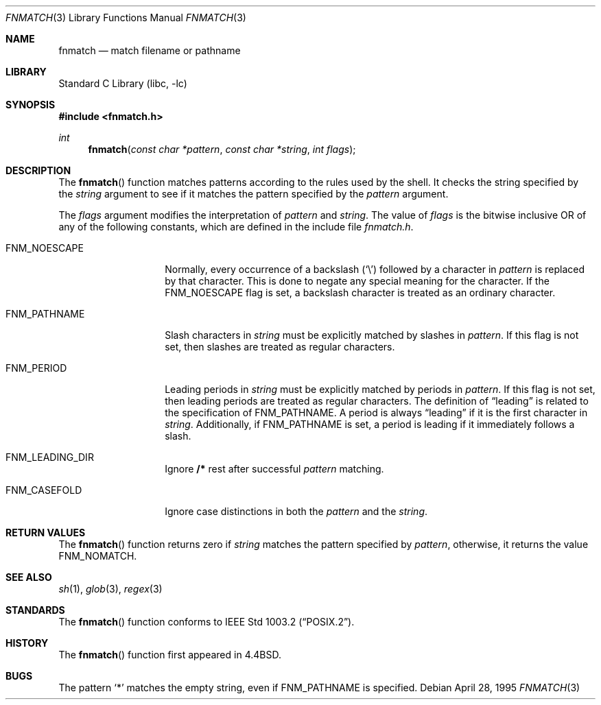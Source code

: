 .\" Copyright (c) 1989, 1991, 1993
.\"	The Regents of the University of California.  All rights reserved.
.\"
.\" This code is derived from software contributed to Berkeley by
.\" Guido van Rossum.
.\" Redistribution and use in source and binary forms, with or without
.\" modification, are permitted provided that the following conditions
.\" are met:
.\" 1. Redistributions of source code must retain the above copyright
.\"    notice, this list of conditions and the following disclaimer.
.\" 2. Redistributions in binary form must reproduce the above copyright
.\"    notice, this list of conditions and the following disclaimer in the
.\"    documentation and/or other materials provided with the distribution.
.\" 3. All advertising materials mentioning features or use of this software
.\"    must display the following acknowledgement:
.\"	This product includes software developed by the University of
.\"	California, Berkeley and its contributors.
.\" 4. Neither the name of the University nor the names of its contributors
.\"    may be used to endorse or promote products derived from this software
.\"    without specific prior written permission.
.\"
.\" THIS SOFTWARE IS PROVIDED BY THE REGENTS AND CONTRIBUTORS ``AS IS'' AND
.\" ANY EXPRESS OR IMPLIED WARRANTIES, INCLUDING, BUT NOT LIMITED TO, THE
.\" IMPLIED WARRANTIES OF MERCHANTABILITY AND FITNESS FOR A PARTICULAR PURPOSE
.\" ARE DISCLAIMED.  IN NO EVENT SHALL THE REGENTS OR CONTRIBUTORS BE LIABLE
.\" FOR ANY DIRECT, INDIRECT, INCIDENTAL, SPECIAL, EXEMPLARY, OR CONSEQUENTIAL
.\" DAMAGES (INCLUDING, BUT NOT LIMITED TO, PROCUREMENT OF SUBSTITUTE GOODS
.\" OR SERVICES; LOSS OF USE, DATA, OR PROFITS; OR BUSINESS INTERRUPTION)
.\" HOWEVER CAUSED AND ON ANY THEORY OF LIABILITY, WHETHER IN CONTRACT, STRICT
.\" LIABILITY, OR TORT (INCLUDING NEGLIGENCE OR OTHERWISE) ARISING IN ANY WAY
.\" OUT OF THE USE OF THIS SOFTWARE, EVEN IF ADVISED OF THE POSSIBILITY OF
.\" SUCH DAMAGE.
.\"
.\"     @(#)fnmatch.3	8.3 (Berkeley) 4/28/95
.\" $FreeBSD$
.\"
.Dd April 28, 1995
.Dt FNMATCH 3
.Os
.Sh NAME
.Nm fnmatch
.Nd match filename or pathname
.Sh LIBRARY
.Lb libc
.Sh SYNOPSIS
.Fd #include <fnmatch.h>
.Ft int
.Fn fnmatch "const char *pattern" "const char *string" "int flags"
.Sh DESCRIPTION
The
.Fn fnmatch
function
matches patterns according to the rules used by the shell.
It checks the string specified by the
.Fa string
argument to see if it matches the pattern specified by the
.Fa pattern
argument.
.Pp
The
.Fa flags
argument modifies the interpretation of
.Fa pattern
and
.Fa string .
The value of
.Fa flags
is the bitwise inclusive
.Tn OR
of any of the following
constants, which are defined in the include file
.Pa fnmatch.h .
.Bl -tag -width FNM_PATHNAME
.It Dv FNM_NOESCAPE
Normally, every occurrence of a backslash
.Pq Ql \e
followed by a character in
.Fa pattern
is replaced by that character.
This is done to negate any special meaning for the character.
If the
.Dv FNM_NOESCAPE
flag is set, a backslash character is treated as an ordinary character.
.It Dv FNM_PATHNAME
Slash characters in
.Fa string
must be explicitly matched by slashes in
.Fa pattern .
If this flag is not set, then slashes are treated as regular characters.
.It Dv FNM_PERIOD
Leading periods in
.Fa string
must be explicitly matched by periods in
.Fa pattern .
If this flag is not set, then leading periods are treated as regular
characters.
The definition of
.Dq leading
is related to the specification of
.Dv FNM_PATHNAME .
A period is always
.Dq leading
if it is the first character in
.Ar string .
Additionally, if
.Dv FNM_PATHNAME
is set,
a period is
leading
if it immediately follows a slash.
.It Dv FNM_LEADING_DIR
Ignore
.Nm /*
rest after successful
.Fa pattern
matching.
.It Dv FNM_CASEFOLD
Ignore  case  distinctions in both the
.Fa pattern
and the
.Fa string .
.El
.Sh RETURN VALUES
The
.Fn fnmatch
function returns zero if
.Fa string
matches the pattern specified by
.Fa pattern ,
otherwise, it returns the value
.Dv FNM_NOMATCH .
.Sh SEE ALSO
.Xr sh 1 ,
.Xr glob 3 ,
.Xr regex 3
.Sh STANDARDS
The
.Fn fnmatch
function conforms to
.St -p1003.2 .
.Sh HISTORY
The
.Fn fnmatch
function first appeared in
.Bx 4.4 .
.Sh BUGS
The pattern
.Ql *
matches the empty string, even if
.Dv FNM_PATHNAME
is specified.
